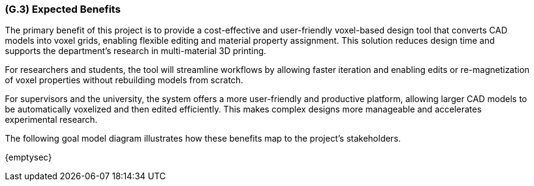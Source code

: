 [#g3,reftext=G.3]
=== (G.3) Expected Benefits
The primary benefit of this project is to provide a cost-effective and user-friendly voxel-based design tool that converts CAD models into voxel grids, enabling flexible editing and material property assignment. This solution reduces design time and supports the department’s research in multi-material 3D printing.

For researchers and students, the tool will streamline workflows by allowing faster iteration and enabling edits or re-magnetization of voxel properties without rebuilding models from scratch.

For supervisors and the university, the system offers a more user-friendly and productive platform, allowing larger CAD models to be automatically voxelized and then edited efficiently. This makes complex designs more manageable and accelerates experimental research.

The following goal model diagram illustrates how these benefits map to the project’s stakeholders.

ifdef::env-draft[]
TIP: _New processes, or improvement to existing processes, made possible by the project's results. It presents the business benefits expected from the successful execution of the project. **This chapter is the core of the Goals book**, describing what the organization expects from the system. It ensures that the project remains focused: if at some stage it gets pushed in different directions, with “creeping featurism” threatening its integrity, a reminder about the original business goals stated in those chapters will help._  <<BM22>>
endif::[]

{emptysec}
